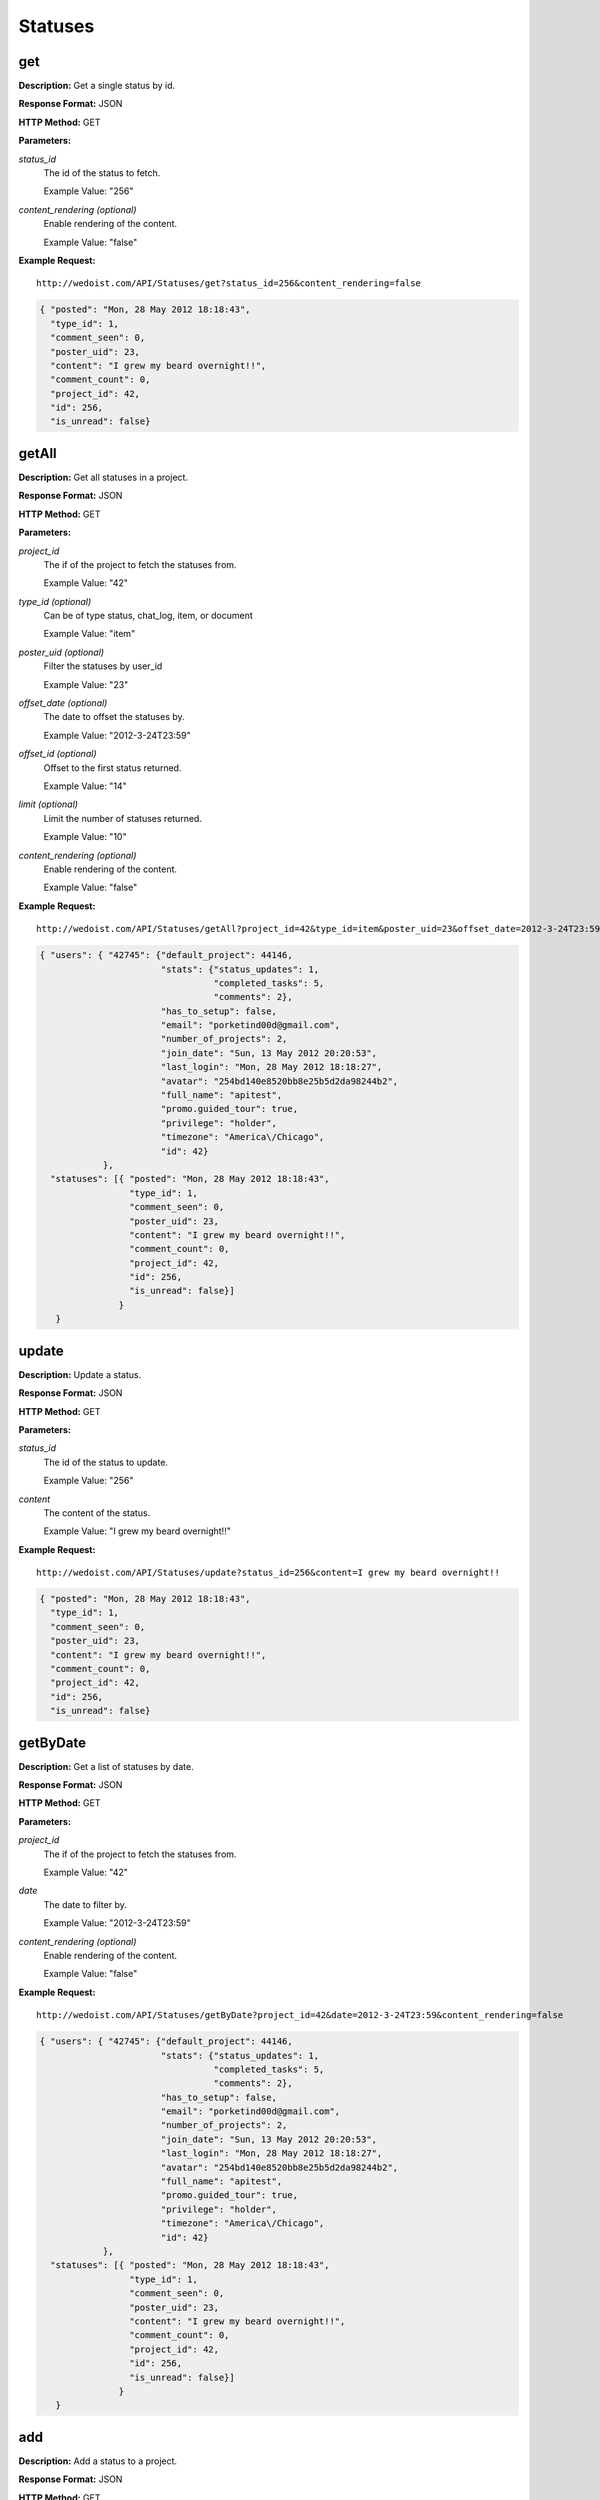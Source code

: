 Statuses
--------

get
~~~

**Description:** Get a single status by id.

**Response Format:** JSON

**HTTP Method:** GET

**Parameters:**

    
*status_id*
    The id of the status to fetch.
    
    Example Value: "256" 
*content_rendering (optional)*
    Enable rendering of the content.
    
    Example Value: "false" 

**Example Request:** ::

    http://wedoist.com/API/Statuses/get?status_id=256&content_rendering=false

.. code-block:: json
    
    { "posted": "Mon, 28 May 2012 18:18:43", 
      "type_id": 1, 
      "comment_seen": 0, 
      "poster_uid": 23, 
      "content": "I grew my beard overnight!!", 
      "comment_count": 0, 
      "project_id": 42, 
      "id": 256, 
      "is_unread": false}
   
getAll
~~~~~~

**Description:** Get all statuses in a project.

**Response Format:** JSON

**HTTP Method:** GET

**Parameters:**

    
*project_id*
    The if of the project to fetch the statuses from.
    
    Example Value: "42" 
*type_id (optional)*
    Can be of type status, chat_log, item, or document
    
    Example Value: "item" 
*poster_uid (optional)*
    Filter the statuses by user_id
    
    Example Value: "23" 
*offset_date (optional)*
    The date to offset the statuses by.
    
    Example Value: "2012-3-24T23:59" 
*offset_id (optional)*
    Offset to the first status returned.
    
    Example Value: "14" 
*limit (optional)*
    Limit the number of statuses returned.
    
    Example Value: "10" 
*content_rendering (optional)*
    Enable rendering of the content.
    
    Example Value: "false" 

**Example Request:** ::

    http://wedoist.com/API/Statuses/getAll?project_id=42&type_id=item&poster_uid=23&offset_date=2012-3-24T23:59&offset_id=14&limit=10&content_rendering=false

.. code-block:: json
    
   { "users": { "42745": {"default_project": 44146, 
                          "stats": {"status_updates": 1, 
                                    "completed_tasks": 5, 
                                    "comments": 2}, 
                          "has_to_setup": false, 
                          "email": "porketind00d@gmail.com",
                          "number_of_projects": 2, 
                          "join_date": "Sun, 13 May 2012 20:20:53",
                          "last_login": "Mon, 28 May 2012 18:18:27",
                          "avatar": "254bd140e8520bb8e25b5d2da98244b2",
                          "full_name": "apitest", 
                          "promo.guided_tour": true, 
                          "privilege": "holder", 
                          "timezone": "America\/Chicago", 
                          "id": 42}
               }, 
     "statuses": [{ "posted": "Mon, 28 May 2012 18:18:43", 
                    "type_id": 1, 
                    "comment_seen": 0, 
                    "poster_uid": 23, 
                    "content": "I grew my beard overnight!!", 
                    "comment_count": 0, 
                    "project_id": 42, 
                    "id": 256, 
                    "is_unread": false}]
                  }
      }
   
update
~~~~~~

**Description:** Update a status.

**Response Format:** JSON

**HTTP Method:** GET

**Parameters:**

    
*status_id*
    The id of the status to update.
    
    Example Value: "256" 
*content*
    The content of the status.
    
    Example Value: "I grew my beard overnight!!" 

**Example Request:** ::

    http://wedoist.com/API/Statuses/update?status_id=256&content=I grew my beard overnight!!

.. code-block:: json
    
    { "posted": "Mon, 28 May 2012 18:18:43", 
      "type_id": 1, 
      "comment_seen": 0, 
      "poster_uid": 23, 
      "content": "I grew my beard overnight!!", 
      "comment_count": 0, 
      "project_id": 42, 
      "id": 256, 
      "is_unread": false}
   
getByDate
~~~~~~~~~

**Description:** Get a list of statuses by date.

**Response Format:** JSON

**HTTP Method:** GET

**Parameters:**

    
*project_id*
    The if of the project to fetch the statuses from.
    
    Example Value: "42" 
*date*
    The date to filter by.
    
    Example Value: "2012-3-24T23:59" 
*content_rendering (optional)*
    Enable rendering of the content.
    
    Example Value: "false" 

**Example Request:** ::

    http://wedoist.com/API/Statuses/getByDate?project_id=42&date=2012-3-24T23:59&content_rendering=false

.. code-block:: json
    
   { "users": { "42745": {"default_project": 44146, 
                          "stats": {"status_updates": 1, 
                                    "completed_tasks": 5, 
                                    "comments": 2}, 
                          "has_to_setup": false, 
                          "email": "porketind00d@gmail.com",
                          "number_of_projects": 2, 
                          "join_date": "Sun, 13 May 2012 20:20:53",
                          "last_login": "Mon, 28 May 2012 18:18:27",
                          "avatar": "254bd140e8520bb8e25b5d2da98244b2",
                          "full_name": "apitest", 
                          "promo.guided_tour": true, 
                          "privilege": "holder", 
                          "timezone": "America\/Chicago", 
                          "id": 42}
               }, 
     "statuses": [{ "posted": "Mon, 28 May 2012 18:18:43", 
                    "type_id": 1, 
                    "comment_seen": 0, 
                    "poster_uid": 23, 
                    "content": "I grew my beard overnight!!", 
                    "comment_count": 0, 
                    "project_id": 42, 
                    "id": 256, 
                    "is_unread": false}]
                  }
      }
   
add
~~~

**Description:** Add a status to a project.

**Response Format:** JSON

**HTTP Method:** GET

**Parameters:**

    
*project_id*
    The if of the project to add the status to.
    
    Example Value: "42" 
*content*
    The content of the status.
    
    Example Value: "I grew my beard overnight!!" 
*type_id (optional)*
    Can be of type status, chat_log, item, or document
    
    Example Value: "item" 

**Example Request:** ::

    http://wedoist.com/API/Statuses/add?project_id=42&content=I grew my beard overnight!!&type_id=item

.. code-block:: json
    
    { "posted": "Mon, 28 May 2012 18:18:43", 
      "type_id": 1, 
      "comment_seen": 0, 
      "poster_uid": 23, 
      "content": "I grew my beard overnight!!", 
      "comment_count": 0, 
      "project_id": 42, 
      "id": 256, 
      "is_unread": false}
   
delete
~~~~~~

**Description:** 

**Response Format:** JSON

**HTTP Method:** GET

**Parameters:**

    
*status_id*
    The id of the status to delete.
    
    Example Value: "256" 

**Example Request:** ::

    http://wedoist.com/API/Statuses/delete?status_id=256

.. code-block:: json
    
    { "posted": "Mon, 28 May 2012 18:18:43", 
      "type_id": 1, 
      "comment_seen": 0, 
      "poster_uid": 23, 
      "content": "I grew my beard overnight!!", 
      "comment_count": 0, 
      "project_id": 42, 
      "id": 256, 
      "is_unread": false}
   


